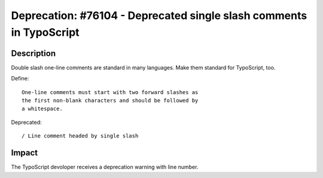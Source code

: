 ====================================================================
Deprecation: #76104 - Deprecated single slash comments in TypoScript
====================================================================

Description
===========

Double slash one-line comments are standard in many languages.
Make them standard for TypoScript, too.

Define::

   One-line comments must start with two forward slashes as
   the first non-blank characters and should be followed by
   a whitespace.


Deprecated::

   / Line comment headed by single slash


Impact
======

The TypoScript devoloper receives a deprecation warning
with line number.

